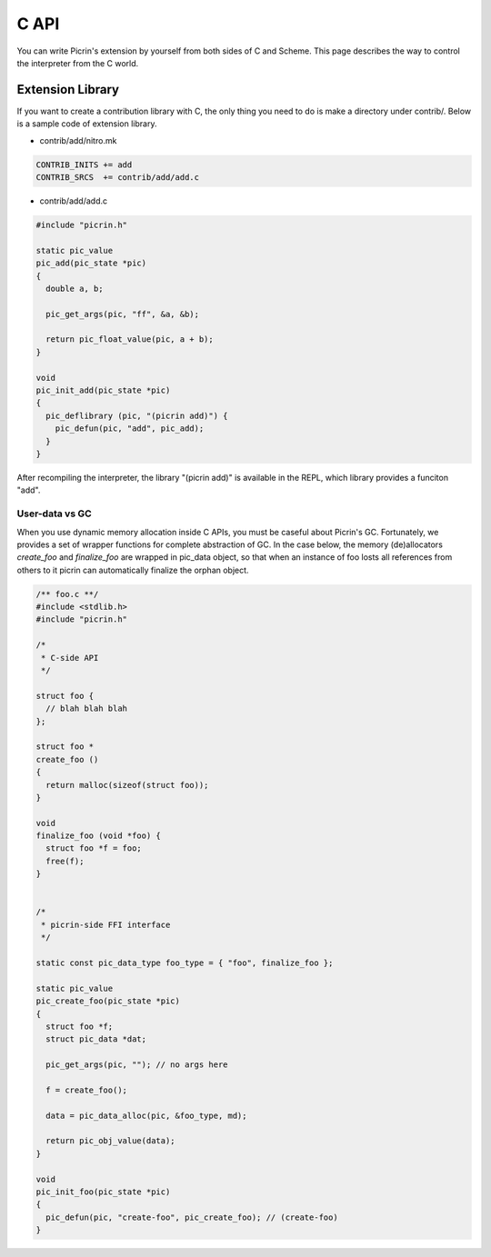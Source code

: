 C API
=====

You can write Picrin's extension by yourself from both sides of C and Scheme. This page describes the way to control the interpreter from the C world.

Extension Library
-----------------

If you want to create a contribution library with C, the only thing you need to do is make a directory under contrib/. Below is a sample code of extension library.

* contrib/add/nitro.mk

.. sourcecode:: cmake

  CONTRIB_INITS += add
  CONTRIB_SRCS  += contrib/add/add.c

* contrib/add/add.c

.. sourcecode:: c

  #include "picrin.h"

  static pic_value
  pic_add(pic_state *pic)
  {
    double a, b;

    pic_get_args(pic, "ff", &a, &b);

    return pic_float_value(pic, a + b);
  }

  void
  pic_init_add(pic_state *pic)
  {
    pic_deflibrary (pic, "(picrin add)") {
      pic_defun(pic, "add", pic_add);
    }
  }

After recompiling the interpreter, the library "(picrin add)" is available in the REPL, which library provides a funciton "add".

User-data vs GC
^^^^^^^^^^^^^^^

When you use dynamic memory allocation inside C APIs, you must be caseful about Picrin's GC. Fortunately, we provides a set of wrapper functions for complete abstraction of GC. In the case below, the memory (de)allocators *create_foo* and *finalize_foo* are wrapped in pic_data object, so that when an instance of foo losts all references from others to it picrin can automatically finalize the orphan object.

.. sourcecode:: c

  /** foo.c **/
  #include <stdlib.h>
  #include "picrin.h"

  /*
   * C-side API
   */

  struct foo {
    // blah blah blah
  };

  struct foo *
  create_foo ()
  {
    return malloc(sizeof(struct foo));
  }

  void
  finalize_foo (void *foo) {
    struct foo *f = foo;
    free(f);
  }


  /*
   * picrin-side FFI interface
   */

  static const pic_data_type foo_type = { "foo", finalize_foo };

  static pic_value
  pic_create_foo(pic_state *pic)
  {
    struct foo *f;
    struct pic_data *dat;

    pic_get_args(pic, ""); // no args here

    f = create_foo();

    data = pic_data_alloc(pic, &foo_type, md);

    return pic_obj_value(data);
  }

  void
  pic_init_foo(pic_state *pic)
  {
    pic_defun(pic, "create-foo", pic_create_foo); // (create-foo)
  }

